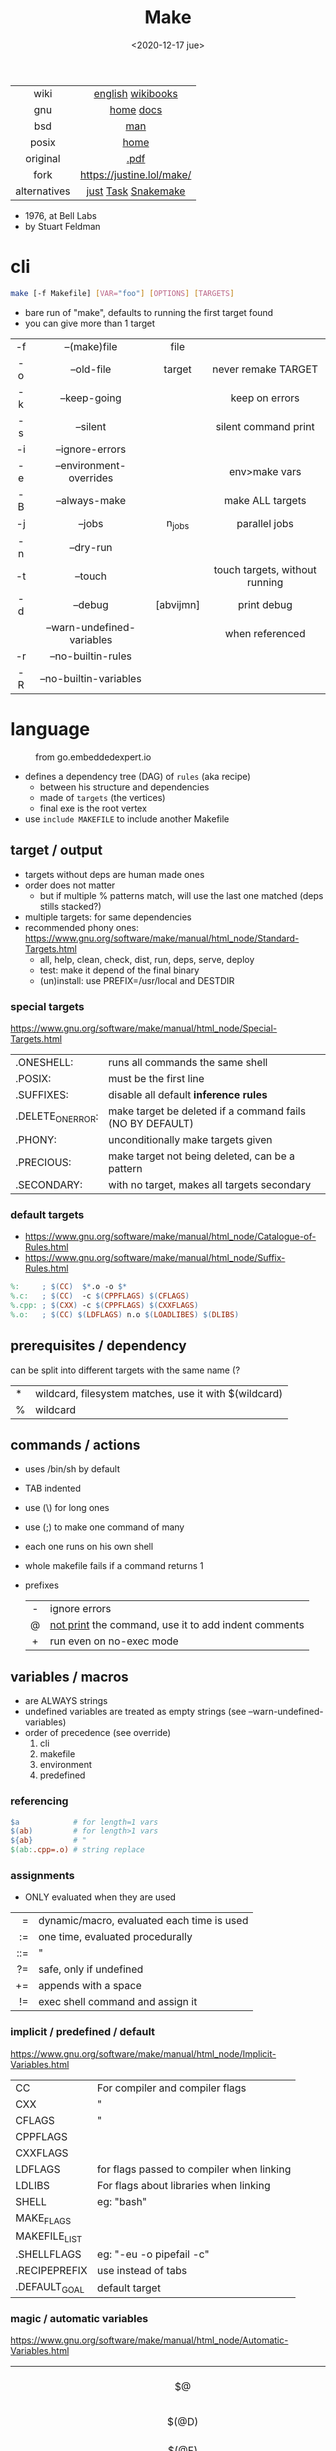 #+TITLE: Make
#+DATE: <2020-12-17 jue>
#+KEYWORDS: make, makefile, gnu make, programming, cheatsheet, quick reference

#+ATTR_HTML: :height 400
[[./makebook.png]]

|--------------+---------------------------|
|     <c>      |            <c>            |
|     wiki     |     [[https://en.wikipedia.org/wiki/Make_(software)][english]] [[https://en.wikibooks.org/wiki/Make][wikibooks]]     |
|     gnu      |         [[https://www.gnu.org/software/make/][home]] [[https://www.gnu.org/software/make/manual/html_node/index.html][docs]]         |
|     bsd      |            [[https://man.freebsd.org/cgi/man.cgi?make(1)][man]]            |
|    posix     |           [[https://pubs.opengroup.org/onlinepubs/9699919799/utilities/make.html][home]]            |
|   original   |           [[https://pages.cs.wisc.edu/~horwitz/make/make.pdf][.pdf]]            |
|     fork     | https://justine.lol/make/ |
| alternatives |    [[https://github.com/casey/just][just]] [[https://taskfile.dev/][Task]] [[https://snakemake.github.io/][Snakemake]]    |
|--------------+---------------------------|

- 1976, at Bell Labs
- by Stuart Feldman

* cli

#+begin_src sh
  make [-f Makefile] [VAR="foo"] [OPTIONS] [TARGETS]
#+end_src

- bare run of "make", defaults to running the first target found
- you can give more than 1 target

|-----+----------------------------+-----------+--------------------------------|
| <c> |            <c>             |    <c>    |              <c>               |
| -f  |        --(make)file        |   file    |                                |
| -o  |         --old-file         |  target   |      never remake TARGET       |
| -k  |        --keep-going        |           |         keep on errors         |
| -s  |          --silent          |           |      silent command print      |
| -i  |      --ignore-errors       |           |                                |
| -e  |  --environment-overrides   |           |         env>make vars          |
| -B  |       --always-make        |           |        make ALL targets        |
| -j  |           --jobs           |  n_jobs   |         parallel jobs          |
| -n  |         --dry-run          |           |                                |
| -t  |          --touch           |           | touch targets, without running |
| -d  |          --debug           | [abvijmn] |          print debug           |
|     | --warn-undefined-variables |           |        when referenced         |
| -r  |     --no-builtin-rules     |           |                                |
| -R  |   --no-builtin-variables   |           |                                |
|-----+----------------------------+-----------+--------------------------------|

* language

#+ATTR_HTML: :width 600 :style filter: invert()
#+ATTR_ORG: :width 600
#+CAPTION: from go.embeddedexpert.io
[[./makefile.png]]

- defines a dependency tree (DAG) of ~rules~ (aka recipe)
  - between his structure and dependencies
  - made of ~targets~ (the vertices)
  - final exe is the root vertex

- use ~include MAKEFILE~ to include another Makefile

** target / output

- targets without deps are human made ones
- order does not matter
  - but if multiple % patterns match, will use the last one matched (deps stills stacked?)
- multiple targets: for same dependencies
- recommended phony ones: https://www.gnu.org/software/make/manual/html_node/Standard-Targets.html
  - all, help, clean, check, dist, run, deps, serve, deploy
  - test: make it depend of the final binary
  - (un)install: use PREFIX=/usr/local and DESTDIR

*** special targets

https://www.gnu.org/software/make/manual/html_node/Special-Targets.html
|-------------------+-----------------------------------------------------------|
| .ONESHELL:        | runs all commands the same shell                          |
| .POSIX:           | must be the first line                                    |
| .SUFFIXES:        | disable all default *inference rules*                     |
| .DELETE_ON_ERROR: | make target be deleted if a command fails (NO BY DEFAULT) |
| .PHONY:           | unconditionally make targets given                        |
| .PRECIOUS:        | make target not being deleted, can be a pattern           |
| .SECONDARY:       | with no target, makes all targets secondary               |
|-------------------+-----------------------------------------------------------|

*** default targets

- https://www.gnu.org/software/make/manual/html_node/Catalogue-of-Rules.html
- https://www.gnu.org/software/make/manual/html_node/Suffix-Rules.html
#+begin_src makefile
%:     ; $(CC)  $*.o -o $*
%.c:   ; $(CC)  -c $(CPPFLAGS) $(CFLAGS)
%.cpp: ; $(CXX) -c $(CPPFLAGS) $(CXXFLAGS)
%.o:   ; $(CC) $(LDFLAGS) n.o $(LOADLIBES) $(DLIBS)
#+end_src

** prerequisites / dependency

can be split into different targets with the same name (?
|---+-------------------------------------------------------|
| * | wildcard, filesystem matches, use it with $(wildcard) |
| % | wildcard                                              |
|---+-------------------------------------------------------|

** commands / actions

- uses /bin/sh by default
- TAB indented
- use (\) for long ones
- use (;) to make one command of many
- each one runs on his own shell
- whole makefile fails if a command returns 1
- prefixes
  |-----+------------------------------------------------------|
  | <c> |                                                      |
  |  -  | ignore errors                                        |
  |  @  | [[https://www.gnu.org/software/make/manual/html_node/Echoing.html][not print]] the command, use it to add indent comments |
  |  +  | run even on no-exec mode                             |
  |-----+------------------------------------------------------|

** variables / macros

- are ALWAYS strings
- undefined variables are treated as empty strings (see --warn-undefined-variables)
- order of precedence (see override)
  1) cli
  2) makefile
  3) environment
  4) predefined

*** referencing

#+begin_src makefile
$a            # for length=1 vars
$(ab)         # for length>1 vars
${ab}         # "
$(ab:.cpp=.o) # string replace
#+end_src

*** assignments
- ONLY evaluated when they are used
|-----+--------------------------------------------|
| <r> |                                            |
|   = | dynamic/macro, evaluated each time is used |
|  := | one time, evaluated procedurally           |
| ::= | "                                          |
|  ?= | safe, only if undefined                    |
|  += | appends with a space                       |
|  != | exec shell command and assign it           |
|-----+--------------------------------------------|
*** implicit / predefined / default
https://www.gnu.org/software/make/manual/html_node/Implicit-Variables.html
|---------------+-------------------------------------------|
| CC            | For compiler and compiler flags           |
| CXX           | "                                         |
| CFLAGS        | "                                         |
| CPPFLAGS      |                                           |
| CXXFLAGS      |                                           |
| LDFLAGS       | for flags passed to compiler when linking |
| LDLIBS        | For flags about libraries when linking    |
| SHELL         | eg: "bash"                                |
| MAKE_FLAGS    |                                           |
| MAKEFILE_LIST |                                           |
| .SHELLFLAGS   | eg: "-eu -o pipefail -c"                  |
| .RECIPEPREFIX | use instead of tabs                       |
| .DEFAULT_GOAL | default target                            |
|---------------+-------------------------------------------|
*** magic / automatic variables
https://www.gnu.org/software/make/manual/html_node/Automatic-Variables.html
|-------+----------------------------------------|
|  <c>  |                                        |
|  $@   | target's name (always one)             |
| $(@D) | target's dir(name)                     |
| $(@F) | target's base(name)                    |
|  $<   | 1st prerequisite                       |
| $(<D) | 1st prerequisite's dir(name)           |
| $(<F) | 1st prerequisite's base(name)          |
|  $^   | all prerequisites                      |
|  $+   | all prerequisites, with dups           |
|  $?   | new prerequisites (than the target)    |
|  $*   | what "%" wildcard matched              |
|  $$   | literal "$"                            |
|  $%   | target's name, WHEN (ar)chive member ? |
|  $¦   | ? order-only prerequisites ?           |
|-------+----------------------------------------|

** functions

- https://www.gnu.org/software/make/manual/html_node/Functions.html
- do NOT add spaces between arguments, functions will see it
|---------+------------------------+--------------------------------------------|
|     <r> |          <c>           |                                            |
|   [[https://www.gnu.org/software/make/manual/html_node/Shell-Function.html][shell]] |          cmd           | exec and replaces *\n* with space          |
| [[https://www.gnu.org/software/make/manual/html_node/Foreach-Function.html][foreach]] |  varname, list , text  | foreach V in L, runs and returns each TEXT |
|     [[https://www.gnu.org/software/make/manual/html_node/Let-Function.html][let]] | varname...,[list],text | simple expanded, only in scope             |
|      [[https://www.gnu.org/software/make/manual/html_node/Conditional-Functions.html][if]] |    cond, expr, expr    | conditional expansion, expands only needed |
|      or |    cond, [cond...]     | expands to first non-empty cond            |
|     and |    cond, [cond...]     | expands to last if all non-empty           |
|  intcmp |    l,r[,lp,eqp,rp]     | integer comparison of l & r                |
|---------+------------------------+--------------------------------------------|

*** strings
https://www.gnu.org/software/make/manual/html_node/Text-Functions.html
|------------+---------------+-------------------------------------------|
|    <c>     |      <c>      |                                           |
|            |               | returns                                   |
|------------+---------------+-------------------------------------------|
|    word    |    n,text     | text[n]                                   |
|  wordlist  |   n,m,text    | text[n:m]                                 |
| firstword  |     text      | text[0]                                   |
|  lastword  |     text      | text[-1]                                  |
|   words    |     text      | len(text)                                 |
|------------+---------------+-------------------------------------------|
| findstring |  needle,text  | "needle" or "" if not in text             |
|   filter   | pat%...,text  | remove words that match "pat%"            |
| filter-out | pat%...,text  | remove words that do NOT match "pat%"     |
|    sort    |     text      | sort words, remove dups                   |
|   strip    |     text      | trim and squash whitespaces               |
|   subst    | from,to,text  | substitute literal words                  |
|  patsubst  | pat,repl,text | substitute pattern% words, text can use * |
|------------+---------------+-------------------------------------------|
*** filenames
https://www.gnu.org/software/make/manual/html_node/File-Name-Functions.html
|-----------+---------------+-------------------------------------------------|
|    <c>    |      <c>      |                                                 |
|   join    | xs... , xs... | zipWith (<>)                                    |
| wildcard  |   glob*Path   | filesystem match, space separated if many       |
| (not)dir  |     xs...     | like shell's basename/dirname                   |
|  abspath  |     xs...     | absolute path, might not exist, no follow links |
| realpath  |     xs...     | absolute path, must exist                       |
| basename  |     xs...     | removes suffix/extension                        |
|  suffix   |     xs...     | extract suffix                                  |
| addsuffix | suffix, xs... |                                                 |
| addprefix | prefix, xs... |                                                 |
|-----------+---------------+-------------------------------------------------|
** control flow

https://www.gnu.org/software/make/manual/html_node/Conditional-Syntax.html
#+begin_src makefile
if(n)def VARNAME
if(n)eq ($(CC),gcc)
else # if...
endif
#+end_src

* snippets

#+CAPTION: Stuart Feldman
#+ATTR_ORG: :width 400
[[./stu4.png]]

- autogenerated *help* target
  #+begin_src makefile
help: # https://blog.ovhcloud.com/pimp-my-makefile/
	@grep '^[^.#]\+:\s\+.*#' Makefile | \
	sed "s/\(.\+\):\s*\(.*\) #\s*\(.*\)/`printf "3[93m"``printf "3[0m"`	 []/" | \
	expand -t20
help: # https://lobste.rs/s/7svvkz/using_bsd_make#c_mar0yk
	@awk 'BEGIN {FS = ":.*##"; printf "\nUsage:\n  make \033[36m\033[0m\n"} /^[a-zA-Z0-9_-]+:.*?##/ { printf "  \033[36m%-15s\033[0m %s\n", $$1, $$2 } /^##@/ { printf "\n\033[1m%s\033[0m\n", substr($$0, 5) } ' $(MAKEFILE_LIST)
  #+end_src

- run N targets concurrently with *--jobs=N*
  #+begin_src makefile
.PHONY: dev dev/dep1 dev/dep2
dev:; $(MAKE) -j2  dev/dep1 dev/dep2
dev/dep1: sleep 10
dev/dep2: sleep 60
  #+end_src

- dynamically set a variable at runtime (aka inside a target)
  #+begin_src makefile
task1:
	$(eval ROBOTS = $(shell curl example.com/robots.txt))
	@echo $(ROBOTS)
  #+end_src

- set bash pipefail, use either of these
  #+begin_src makefile
 SHELL      = /bin/bash -o pipefail
.SHELLFLAGS = -eu -o pipefail -c
  #+end_src

- *$(foreach)* expansion
  #+begin_src makefile
    dirs := a b c d
    files := $(foreach dir,$(dirs),$(wildcard $(dir)/*))
  #+end_src

- dynamically generating targets, each with their correspondent dependency
  #+begin_src makefile
IMGS   := $(wildcard org/images/*/*.jpg)
THUMBS := $(subst .jpg,.thumb.jpg,$(IMGS))
$(THUMBS): %.thumb.jpg: %.jpg
	convert $< -resize 240x $@
  #+end_src

* gotchas

- [[https://stackoverflow.com/questions/9838384/can-gnu-make-handle-filenames-with-spaces][no support for filenames with spaces]]
- ~=~ assignment is perpetually evaluated (aka a macro definition)
- ~$~ needs to be always escaped with ~$$~ to be sent to commands as such
- ~\t~ for indentation, NOT spaces
- Will *keep* an incomplete target on failure, unless ~.DELETE_ON_ERROR:~
- What is an ~intermediate~ target? And how to stop them from being deleted?

* tools
|------------+-------------------------------------------|
| linter     | [[https://github.com/mrtazz/checkmake][checkmake]] [[https://github.com/mcandre/unmake][unmake]]                          |
| visualizer | [[https://github.com/TomConlin/MakefileViz][MakefileViz]] [[https://github.com/lindenb/makefile2graph][makefile2graph]] [[https://github.com/dnaeon/makefile-graph][makefile-graph]] |
| TAP output | [[https://www.npmjs.com/package/make2tap][make2tap]]                                  |
| library    | [[https://github.com/mitjafelicijan/makext][makext]]                                    |
|------------+-------------------------------------------|
* trivia

** Why the tab in column 1?

#+begin_src
"Yacc was new, Lex was brand new. I hadn't tried either, so I figured
this would be a good excuse to learn. After getting myself snarled up
with my first stab at Lex, I just did something simple with the
pattern newline-tab. It worked, it stayed. And then a few weeks later
I had a user population of about a dozen, most of them friends, and I
didn't want to screw up my embedded base. The rest, sadly, is
history."

-- Stuart Feldman, from "The Art of Unix Programming"
#+end_src

